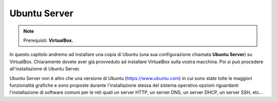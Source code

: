 =============
Ubuntu Server
=============


.. note::

    Prerequisti: **VirtualBox.**

    
.. Qui inizia il testo dell'esperienza


In questo capitolo andremo ad installare una copia di Ubuntu (una sua configurazione chiamata **Ubuntu Server**) su VirtualBox. Chiaramente dovete aver già
provveduto ad installare VirtualBox sulla vostra macchina. Poi si può procedere all'installazione di Ubuntu Server.

Ubuntu Server non è altro che una versione di Ubuntu (https://www.ubuntu.com) in cui sono state tolte le maggiori funzionalità grafiche e sono proposte durante l'installazione
stessa del sistema operativo opzioni riguardanti l'installazione di software comuni per le reti quali un server HTTP, un server DNS, un server DHCP, un server SSH, etc...

